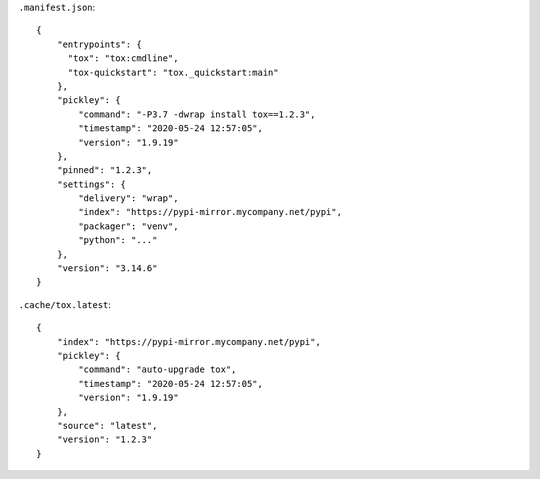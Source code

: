 
``.manifest.json``::

    {
        "entrypoints": {
          "tox": "tox:cmdline",
          "tox-quickstart": "tox._quickstart:main"
        },
        "pickley": {
            "command": "-P3.7 -dwrap install tox==1.2.3",
            "timestamp": "2020-05-24 12:57:05",
            "version": "1.9.19"
        },
        "pinned": "1.2.3",
        "settings": {
            "delivery": "wrap",
            "index": "https://pypi-mirror.mycompany.net/pypi",
            "packager": "venv",
            "python": "..."
        },
        "version": "3.14.6"
    }


``.cache/tox.latest``::

    {
        "index": "https://pypi-mirror.mycompany.net/pypi",
        "pickley": {
            "command": "auto-upgrade tox",
            "timestamp": "2020-05-24 12:57:05",
            "version": "1.9.19"
        },
        "source": "latest",
        "version": "1.2.3"
    }

